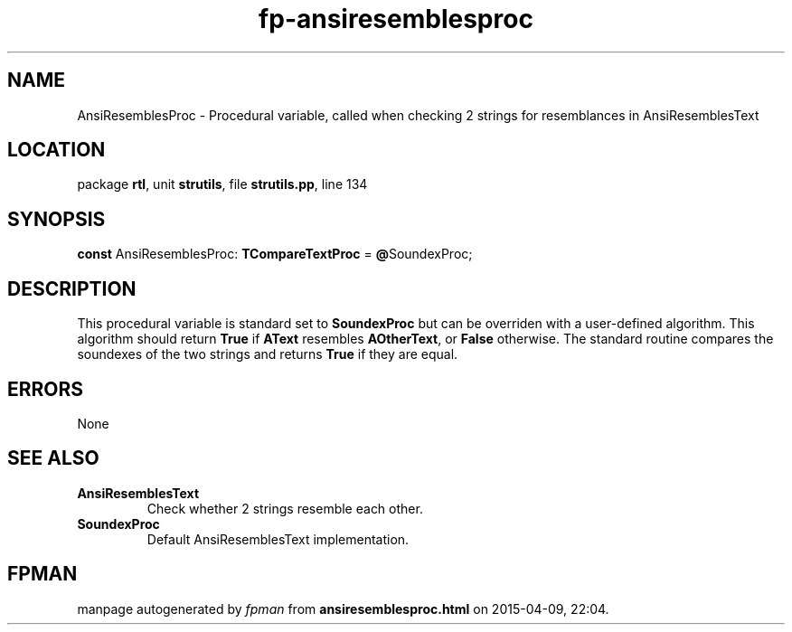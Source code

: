 .\" file autogenerated by fpman
.TH "fp-ansiresemblesproc" 3 "2014-03-14" "fpman" "Free Pascal Programmer's Manual"
.SH NAME
AnsiResemblesProc - Procedural variable, called when checking 2 strings for resemblances in AnsiResemblesText
.SH LOCATION
package \fBrtl\fR, unit \fBstrutils\fR, file \fBstrutils.pp\fR, line 134
.SH SYNOPSIS
\fBconst\fR AnsiResemblesProc: \fBTCompareTextProc\fR = \fB@\fRSoundexProc;

.SH DESCRIPTION
This procedural variable is standard set to \fBSoundexProc\fR but can be overriden with a user-defined algorithm. This algorithm should return \fBTrue\fR if \fBAText\fR resembles \fBAOtherText\fR, or \fBFalse\fR otherwise. The standard routine compares the soundexes of the two strings and returns \fBTrue\fR if they are equal.


.SH ERRORS
None


.SH SEE ALSO
.TP
.B AnsiResemblesText
Check whether 2 strings resemble each other.
.TP
.B SoundexProc
Default AnsiResemblesText implementation.

.SH FPMAN
manpage autogenerated by \fIfpman\fR from \fBansiresemblesproc.html\fR on 2015-04-09, 22:04.

